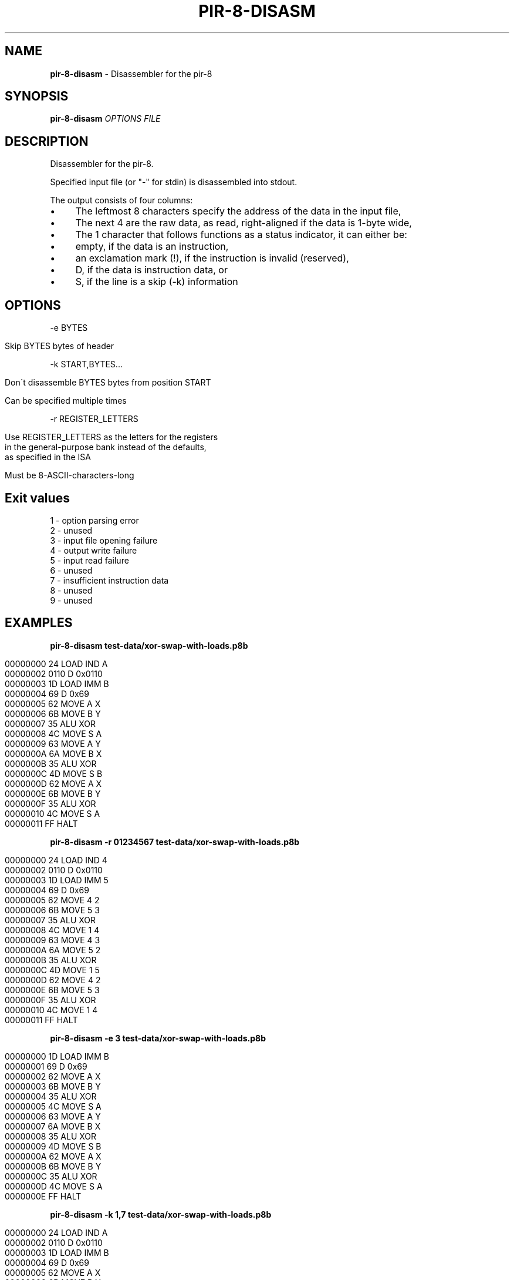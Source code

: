 .\" generated with Ronn/v0.7.3
.\" http://github.com/rtomayko/ronn/tree/0.7.3
.
.TH "PIR\-8\-DISASM" "1" "July 2019" "Lounge<C++>" ""
.
.SH "NAME"
\fBpir\-8\-disasm\fR \- Disassembler for the pir\-8
.
.SH "SYNOPSIS"
\fBpir\-8\-disasm\fR \fIOPTIONS\fR \fIFILE\fR
.
.SH "DESCRIPTION"
Disassembler for the pir\-8\.
.
.P
Specified input file (or "\-" for stdin) is disassembled into stdout\.
.
.P
The output consists of four columns:
.
.IP "\(bu" 4
The leftmost 8 characters specify the address of the data in the input file,
.
.IP "\(bu" 4
The next 4 are the raw data, as read, right\-aligned if the data is 1\-byte wide,
.
.IP "\(bu" 4
The 1 character that follows functions as a status indicator, it can either be:
.
.IP "\(bu" 4
empty, if the data is an instruction,
.
.IP "\(bu" 4
an exclamation mark (!), if the instruction is invalid (reserved),
.
.IP "\(bu" 4
D, if the data is instruction data, or
.
.IP "\(bu" 4
S, if the line is a skip (\-k) information
.
.IP "" 0

.
.IP "" 0
.
.SH "OPTIONS"
\-e BYTES
.
.IP "" 4
.
.nf

Skip BYTES bytes of header
.
.fi
.
.IP "" 0
.
.P
\-k START,BYTES\.\.\.
.
.IP "" 4
.
.nf

Don\'t disassemble BYTES bytes from position START

Can be specified multiple times
.
.fi
.
.IP "" 0
.
.P
\-r REGISTER_LETTERS
.
.IP "" 4
.
.nf

Use REGISTER_LETTERS as the letters for the registers
in the general\-purpose bank instead of the defaults,
as specified in the ISA

Must be 8\-ASCII\-characters\-long
.
.fi
.
.IP "" 0
.
.SH "Exit values"
.
.nf

1 \- option parsing error
2 \- unused
3 \- input file opening failure
4 \- output write failure
5 \- input read failure
6 \- unused
7 \- insufficient instruction data
8 \- unused
9 \- unused
.
.fi
.
.SH "EXAMPLES"
\fBpir\-8\-disasm test\-data/xor\-swap\-with\-loads\.p8b\fR
.
.IP "" 4
.
.nf

00000000   24   LOAD IND A
00000002 0110 D 0x0110
00000003   1D   LOAD IMM B
00000004   69 D 0x69
00000005   62   MOVE A X
00000006   6B   MOVE B Y
00000007   35   ALU XOR
00000008   4C   MOVE S A
00000009   63   MOVE A Y
0000000A   6A   MOVE B X
0000000B   35   ALU XOR
0000000C   4D   MOVE S B
0000000D   62   MOVE A X
0000000E   6B   MOVE B Y
0000000F   35   ALU XOR
00000010   4C   MOVE S A
00000011   FF   HALT
.
.fi
.
.IP "" 0
.
.P
\fBpir\-8\-disasm \-r 01234567 test\-data/xor\-swap\-with\-loads\.p8b\fR
.
.IP "" 4
.
.nf

00000000   24   LOAD IND 4
00000002 0110 D 0x0110
00000003   1D   LOAD IMM 5
00000004   69 D 0x69
00000005   62   MOVE 4 2
00000006   6B   MOVE 5 3
00000007   35   ALU XOR
00000008   4C   MOVE 1 4
00000009   63   MOVE 4 3
0000000A   6A   MOVE 5 2
0000000B   35   ALU XOR
0000000C   4D   MOVE 1 5
0000000D   62   MOVE 4 2
0000000E   6B   MOVE 5 3
0000000F   35   ALU XOR
00000010   4C   MOVE 1 4
00000011   FF   HALT
.
.fi
.
.IP "" 0
.
.P
\fBpir\-8\-disasm \-e 3 test\-data/xor\-swap\-with\-loads\.p8b\fR
.
.IP "" 4
.
.nf

00000000   1D   LOAD IMM B
00000001   69 D 0x69
00000002   62   MOVE A X
00000003   6B   MOVE B Y
00000004   35   ALU XOR
00000005   4C   MOVE S A
00000006   63   MOVE A Y
00000007   6A   MOVE B X
00000008   35   ALU XOR
00000009   4D   MOVE S B
0000000A   62   MOVE A X
0000000B   6B   MOVE B Y
0000000C   35   ALU XOR
0000000D   4C   MOVE S A
0000000E   FF   HALT
.
.fi
.
.IP "" 0
.
.P
\fBpir\-8\-disasm \-k 1,7 test\-data/xor\-swap\-with\-loads\.p8b\fR
.
.IP "" 4
.
.nf

00000000   24   LOAD IND A
00000002 0110 D 0x0110
00000003   1D   LOAD IMM B
00000004   69 D 0x69
00000005   62   MOVE A X
00000006   6B   MOVE B Y
00000007   35   ALU XOR
00000008      S skipping 0x07 bytes
00000010   4C   MOVE S A
00000011   FF   HALT
.
.fi
.
.IP "" 0
.
.P
\fBpir\-8\-disasm \-e 3 \-k 1,0x0D test\-data/xor\-swap\-with\-loads\.p8b\fR
.
.IP "" 4
.
.nf

00000000   1D   LOAD IMM B
00000001      S skipping 0x0D bytes
0000000E   FF D 0xFF
.
.fi
.
.IP "" 0
.
.SH "AUTHOR"
Written by nabijaczleweli <\fInabijaczleweli@gmail\.com\fR>
.
.SH "SPECIAL THANKS"
To all who support further development, in particular:
.
.IP "\(bu" 4
ThePhD
.
.IP "" 0
.
.SH "REPORTING BUGS"
<\fIhttps://github\.com/LoungeCPP/pir\-8\-emu/issues\fR>
.
.SH "SEE ALSO"
<\fIhttps://github\.com/LoungeCPP/pir\-8\-emu\fR>
